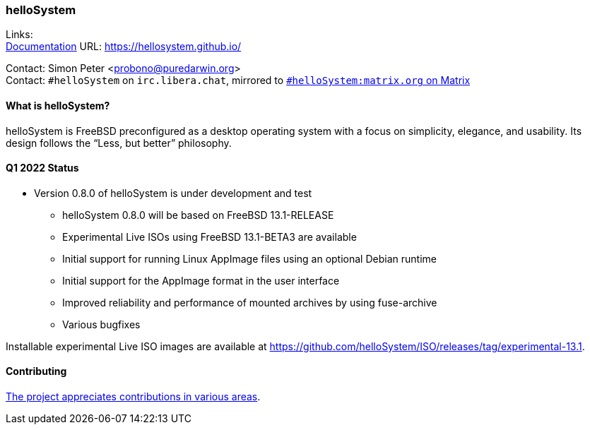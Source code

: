 === helloSystem

Links: +
link:https://hellosystem.github.io/docs/[Documentation] URL: link:https://hellosystem.github.io/[https://hellosystem.github.io/]

Contact: Simon Peter <probono@puredarwin.org> +
Contact: `\#helloSystem` on `irc.libera.chat`, mirrored to link:https://matrix.to/#/%23helloSystem:matrix.org?via=matrix.org[`#helloSystem:matrix.org` on Matrix]

==== What is helloSystem?

helloSystem is FreeBSD preconfigured as a desktop operating system with a focus on simplicity, elegance, and usability.
Its design follows the “Less, but better” philosophy.

==== Q1 2022 Status

* Version 0.8.0 of helloSystem is under development and test
** helloSystem 0.8.0 will be based on FreeBSD 13.1-RELEASE
** Experimental Live ISOs using FreeBSD 13.1-BETA3 are available
** Initial support for running Linux AppImage files using an optional Debian runtime
** Initial support for the AppImage format in the user interface
** Improved reliability and performance of mounted archives by using fuse-archive
** Various bugfixes

Installable experimental Live ISO images are available at https://github.com/helloSystem/ISO/releases/tag/experimental-13.1.

==== Contributing

link:https://github.com/helloSystem/hello/blob/master/CONTRIBUTING.md[The project appreciates contributions in various areas].
